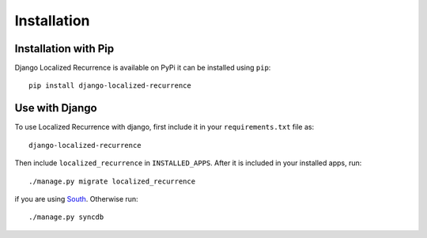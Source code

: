 Installation
============

Installation with Pip
---------------------

Django Localized Recurrence is available on PyPi it can be installed using ``pip``::

    pip install django-localized-recurrence

Use with Django
---------------

To use Localized Recurrence with django, first include it in your
``requirements.txt`` file as::

    django-localized-recurrence

Then include ``localized_recurrence`` in ``INSTALLED_APPS``. After it is
included in your installed apps, run::

    ./manage.py migrate localized_recurrence

if you are using South_. Otherwise run::

    ./manage.py syncdb

.. _South: http://south.aeracode.org/
